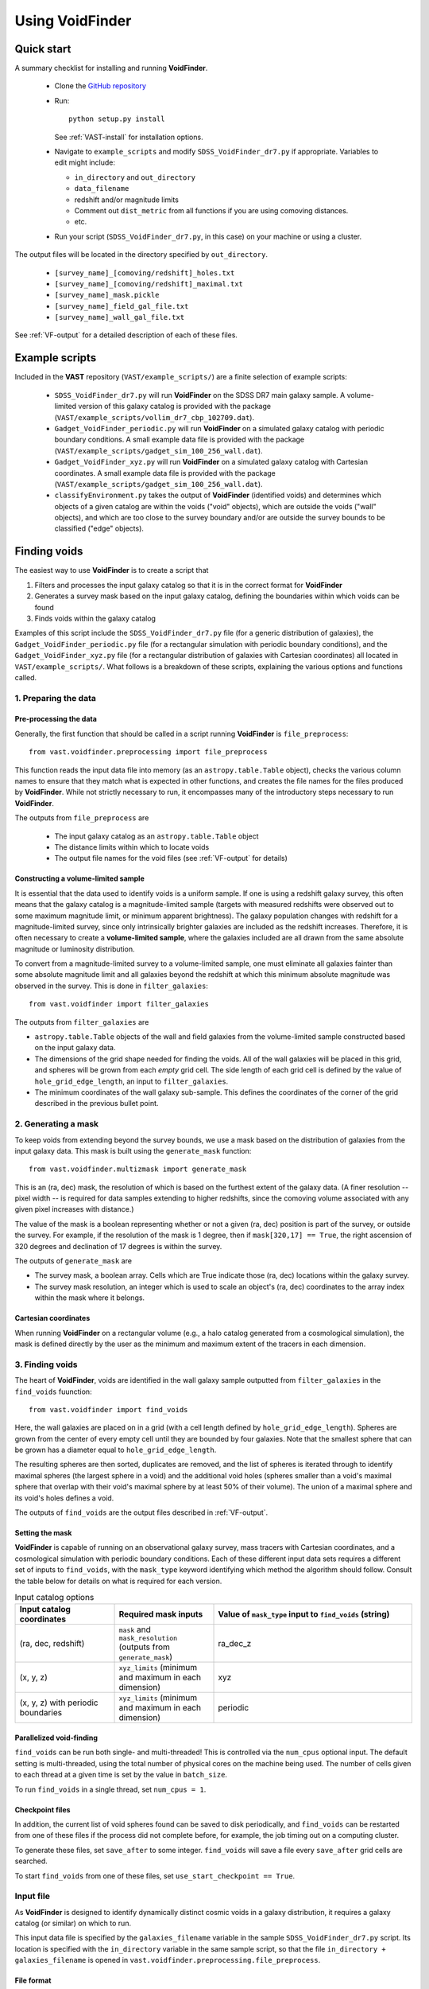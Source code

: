 ################
Using VoidFinder
################



Quick start
===========

A summary checklist for installing and running **VoidFinder**.

 * Clone the `GitHub repository <https://github.com/DESI-UR/VAST>`_
 * Run::
    
    python setup.py install
    
   See :ref:`VAST-install` for installation options.
   
 * Navigate to ``example_scripts`` and modify ``SDSS_VoidFinder_dr7.py`` if 
   appropriate.  Variables to edit might include:
   
   * ``in_directory`` and ``out_directory``
   * ``data_filename``
   * redshift and/or magnitude limits
   * Comment out ``dist_metric`` from all functions if you are using comoving distances.
   * etc.

 * Run your script (``SDSS_VoidFinder_dr7.py``, in this case) on your machine or 
   using a cluster.

The output files will be located in the directory specified by ``out_directory``.

 * ``[survey_name]_[comoving/redshift]_holes.txt``
 * ``[survey_name]_[comoving/redshift]_maximal.txt``
 * ``[survey_name]_mask.pickle``
 * ``[survey_name]_field_gal_file.txt``
 * ``[survey_name]_wall_gal_file.txt``

See :ref:`VF-output` for a detailed description of each of these files.




Example scripts
===============

Included in the **VAST** repository (``VAST/example_scripts/``) are a finite 
selection of example scripts:

 * ``SDSS_VoidFinder_dr7.py`` will run **VoidFinder** on the SDSS DR7 main 
   galaxy sample.  A volume-limited version of this galaxy catalog is provided 
   with the package (``VAST/example_scripts/vollim_dr7_cbp_102709.dat``).
 * ``Gadget_VoidFinder_periodic.py`` will run **VoidFinder** on a simulated  
   galaxy catalog with periodic boundary conditions.  A small example data file 
   is provided with the package 
   (``VAST/example_scripts/gadget_sim_100_256_wall.dat``).
 * ``Gadget_VoidFinder_xyz.py`` will run **VoidFinder** on a simulated galaxy 
   catalog with Cartesian coordinates.  A small example data file is provided 
   with the package (``VAST/example_scripts/gadget_sim_100_256_wall.dat``).
 * ``classifyEnvironment.py`` takes the output of **VoidFinder** (identified 
   voids) and determines which objects of a given catalog are within the voids 
   ("void" objects), which are outside the voids ("wall" objects), and which are 
   too close to the survey boundary and/or are outside the survey bounds to be 
   classified ("edge" objects).




Finding voids
=============

The easiest way to use **VoidFinder** is to create a script that

1. Filters and processes the input galaxy catalog so that it is in the correct 
   format for **VoidFinder**
2. Generates a survey mask based on the input galaxy catalog, defining the 
   boundaries within which voids can be found
3. Finds voids within the galaxy catalog

Examples of this script include the ``SDSS_VoidFinder_dr7.py`` file (for a 
generic distribution of galaxies), the ``Gadget_VoidFinder_periodic.py`` file 
(for a rectangular simulation with periodic boundary conditions), and the 
``Gadget_VoidFinder_xyz.py`` file (for a rectangular distribution of galaxies 
with Cartesian coordinates) all located in ``VAST/example_scripts/``.  What 
follows is a breakdown of these scripts, explaining the various options and 
functions called.


1. Preparing the data
---------------------

Pre-processing the data
^^^^^^^^^^^^^^^^^^^^^^^

Generally, the first function that should be called in a script running 
**VoidFinder** is ``file_preprocess``::

    from vast.voidfinder.preprocessing import file_preprocess
    
This function reads the input data file into memory (as an 
``astropy.table.Table`` object), checks the various column names to ensure that 
they match what is expected in other functions, and creates the file names for 
the files produced by **VoidFinder**.  While not strictly necessary to run, it 
encompasses many of the introductory steps necessary to run **VoidFinder**.

The outputs from ``file_preprocess`` are

 * The input galaxy catalog as an ``astropy.table.Table`` object
 * The distance limits within which to locate voids
 * The output file names for the void files (see :ref:`VF-output` for details)


Constructing a volume-limited sample
^^^^^^^^^^^^^^^^^^^^^^^^^^^^^^^^^^^^

It is essential that the data used to identify voids is a uniform sample.  If 
one is using a redshift galaxy survey, this often means that the galaxy catalog 
is a magnitude-limited sample (targets with measured redshifts were observed out 
to some maximum magnitude limit, or minimum apparent brightness).  The galaxy 
population changes with redshift for a magnitude-limited survey, since only 
intrinsically brighter galaxies are included as the redshift increases.  
Therefore, it is often necessary to create a **volume-limited sample**, where 
the galaxies included are all drawn from the same absolute magnitude or 
luminosity distribution.

To convert from a magnitude-limited survey to a volume-limited sample, one 
must eliminate all galaxies fainter than some absolute magnitude limit and all 
galaxies beyond the redshift at which this minimum absolute magnitude was 
observed in the survey.  This is done in ``filter_galaxies``::

    from vast.voidfinder import filter_galaxies
    
The outputs from ``filter_galaxies`` are

* ``astropy.table.Table`` objects of the wall and field galaxies from the 
  volume-limited sample constructed based on the input galaxy data.
* The dimensions of the grid shape needed for finding the voids.  All of the 
  wall galaxies will be placed in this grid, and spheres will be grown from each 
  *empty* grid cell.  The side length of each grid cell is defined by the value 
  of ``hole_grid_edge_length``, an input to ``filter_galaxies``.
* The minimum coordinates of the wall galaxy sub-sample.  This defines the 
  coordinates of the corner of the grid described in the previous bullet point.
    

2. Generating a mask
--------------------

To keep voids from extending beyond the survey bounds, we use a mask based on 
the distribution of galaxies from the input galaxy data.  This mask is built 
using the ``generate_mask`` function::

    from vast.voidfinder.multizmask import generate_mask
    
This is an (ra, dec) mask, the resolution of which is based on the furthest 
extent of the galaxy data.  (A finer resolution -- pixel width -- is required 
for data samples extending to higher redshifts, since the comoving volume 
associated with any given pixel increases with distance.)

The value of the mask is a boolean representing whether or not a given (ra, dec) 
position is part of the survey, or outside the survey.  For example, if the 
resolution of the mask is 1 degree, then if ``mask[320,17] == True``, the 
right ascension of 320 degrees and declination of 17 degrees is within the 
survey.

The outputs of ``generate_mask`` are

* The survey mask, a boolean array.  Cells which are True indicate those (ra, 
  dec) locations within the galaxy survey.
* The survey mask resolution, an integer which is used to scale an object's 
  (ra, dec) coordinates to the array index within the mask where it belongs.


Cartesian coordinates
^^^^^^^^^^^^^^^^^^^^^
  
When running **VoidFinder** on a rectangular volume (e.g., a halo catalog 
generated from a cosmological simulation), the mask is defined directly by the 
user as the minimum and maximum extent of the tracers in each dimension.



3. Finding voids
----------------

The heart of **VoidFinder**, voids are identified in the wall galaxy sample 
outputted from ``filter_galaxies`` in the ``find_voids`` fuunction::

    from vast.voidfinder import find_voids
    
Here, the wall galaxies are placed on in a grid (with a cell length defined by 
``hole_grid_edge_length``).  Spheres are grown from the center of every empty 
cell until they are bounded by four galaxies.  Note that the smallest sphere 
that can be grown has a diameter equal to ``hole_grid_edge_length``.

The resulting spheres are then sorted, duplicates are removed, and the list of 
spheres is iterated through to identify maximal spheres (the largest sphere in 
a void) and the additional void holes (spheres smaller than a void's maximal 
sphere that overlap with their void's maximal sphere by at least 50% of their 
volume).  The union of a maximal sphere and its void's holes defines a void.

The outputs of ``find_voids`` are the output files described in 
:ref:`VF-output`.


Setting the mask
^^^^^^^^^^^^^^^^

**VoidFinder** is capable of running on an observational galaxy survey, mass 
tracers with Cartesian coordinates, and a cosmological simulation with periodic 
boundary conditions.  Each of these different input data sets requires a 
different set of inputs to ``find_voids``, with the ``mask_type`` keyword 
identifying which method the algorithm should follow.  Consult the table below 
for details on what is required for each version.

.. list-table:: Input catalog options
   :width: 100%
   :widths: 25 25 50
   :header-rows: 1

   * - Input catalog coordinates
     - Required mask inputs
     - Value of ``mask_type`` input to ``find_voids`` (string)
   * - (ra, dec, redshift)
     - ``mask`` and ``mask_resolution`` (outputs from ``generate_mask``)
     - ra_dec_z
   * - (x, y, z)
     - ``xyz_limits`` (minimum and maximum in each dimension)
     - xyz
   * - (x, y, z) with periodic boundaries
     - ``xyz_limits`` (minimum and maximum in each dimension)
     - periodic


Parallelized void-finding
^^^^^^^^^^^^^^^^^^^^^^^^^

``find_voids`` can be run both single- and multi-threaded!  This is 
controlled via the ``num_cpus`` optional input.  The default setting is 
multi-threaded, using the total number of physical cores on the machine being 
used.  The number of cells given to each thread at a given time is set by the 
value in ``batch_size``.

To run ``find_voids`` in a single thread, set ``num_cpus = 1``.


Checkpoint files
^^^^^^^^^^^^^^^^

In addition, the current list of void spheres found can be saved to disk 
periodically, and ``find_voids`` can be restarted from one of these files if the 
process did not complete before, for example, the job timing out on a computing 
cluster.

To generate these files, set ``save_after`` to some integer.  ``find_voids`` 
will save a file every ``save_after`` grid cells are searched.

To start ``find_voids`` from one of these files, set 
``use_start_checkpoint == True``.



.. _VF-input:

Input file
----------

As **VoidFinder** is designed to identify dynamically distinct cosmic voids in a 
galaxy distribution, it requires a galaxy catalog (or similar) on which to run.

This input data file is specified by the ``galaxies_filename`` variable in the 
sample ``SDSS_VoidFinder_dr7.py`` script.  Its location is specified with the 
``in_directory`` variable in the same sample script, so that the file 
``in_directory + galaxies_filename`` is opened in 
``vast.voidfinder.preprocessing.file_preprocess``.


File format
^^^^^^^^^^^

Currently supported formats for the input data file include:

 * ascii commented header (readable by ``astropy.table.Table.read``)
 * .fits or .fit
 * .h5


Data columns
^^^^^^^^^^^^

.. list-table:: Required columns for input file
   :width: 100%
   :widths: 25 25 25 50
   :header-rows: 1

   * - Column name
     - Data type
     - Unit
     - Comment
   * - ra
     - float
     - degrees
     - Right ascension
   * - dec
     - float
     - degrees
     - Declination
   * - redshift
     - float
     - 
     - Redshift
     
.. list-table:: Optional columns for input file
   :width: 5in
   :header-rows: 1
   
   * - Column name
     - Data type
     - Unit
     - Comment
   * - Rgal
     - float
     - Mpc/h
     - Comoving distance.  Only used if ``dist_metric`` is set to ``comoving``.  
       If this column is not provided, and the distance metric is set to 
       ``comoving``, then the comoving distances will be calculated based on the 
       given cosmological parameters and the redshift column.
   * - rabsmag
     - float
     - 
     - Absolute magnitude.  Only used if ``mag_cut == True``.



.. _VF-output:

Output
------

Each void found by **VoidFinder** is a union of spheres: one maximal sphere (the 
largest sphere that can fit within that void) and a set of smaller spheres 
(called holes).  The two files that list the identified voids are:

 * ``[survey_name]_[comoving/redshift]_maximal.txt``
 * ``[survey_name]_[comoving/redshift]_holes.txt``

Both of these files are described in more detail below.

Additional files that can be produced during the process (which may or may not 
be useful to the user post-void-finding) include

 * ``[survey_name]_mask.pickle`` -- The sky mask of the survey.  The resolution 
   of the mask is computed to be optimal for void-finding at the highest 
   redshift that voids are found.  See :ref:`VF-mask` for details on the file 
   contents.
 * ``[survey_name]_field_gal_file.txt`` -- A list of the field galaxies removed 
   from the input galaxy file prior to void-finding.
 * ``[survey_name]_wall_gal_file.txt`` -- A list of the wall galaxies that are 
   used to define the non-void regions.

The union of the field and wall galaxy files is the same as the input data file, 
after any redshift and/or magnitude cuts are applied.

.. list-table:: Maximal sphere output file
   :widths: 25 25 25 50
   :header-rows: 1
   
   * - Column name
     - Data type
     - Unit
     - Comment
   * - x
     - float
     - Mpc/h
     - x-coordinate of the center of the maximal sphere
   * - y
     - float
     - Mpc/h
     - y-coordinate of the center of the maximal sphere
   * - z
     - float
     - Mpc/h
     - z-coordinate of the center of the maximal sphere
   * - radius
     - float
     - Mpc/h
     - Radius of the maximal sphere
   * - flag
     - integer
     - 
     - Unique number associated to each void.  With only one maximal sphere per 
       void, this means that each maximal sphere has a different ``flag`` value.
   * - edge
     - integer
     - 
     - Documents whether or not the void is on the edge of the survey, defined 
       when any part of any of this void's holes extend beyond the survey mask.
   * - r
     - float
     - Mpc/h
     - Comoving distance to the center of the maximal sphere
   * - ra
     - float
     - degrees
     - Right ascension of the center of the maximal sphere
   * - dec
     - float
     - degrees
     - Declination of the center of the maximal sphere
     
.. list-table:: Holes output file
   :widths: 25 25 25 50
   :header-rows: 1
   
   * - Column name
     - Data type
     - Unit
     - Comment
   * - x
     - float
     - Mpc/h
     - x-coordinate of the center of the hole (sphere)
   * - y
     - float
     - Mpc/h
     - y-coordinate of the center of the hole (sphere)
   * - z
     - float
     - Mpc/h
     - z-coordinate of the center of the hole (sphere)
   * - radius
     - float
     - Mpc/h
     - Radius of the hole (sphere)
   * - flag
     - integer
     - 
     - Unique number associated to each void.  The union of all holes with the 
       same flag value define that void.



Adjustable parameters
---------------------

.. list-table::
   :widths: 25 25 10 10 30
   :header-rows: 1
   
   * - Keyword
     - Function(s)
     - Data type
     - Default value
     - Comment
   * - ``mag_cut``
     - ``file_preprocess``, ``filter_galaxies``
     - boolean
     - True
     - Determines whether or not to apply an absolute magnitude cut to the 
       input galaxy catalog.
   * - ``magnitude_limit``
     - ``filter_galaxies``
     - float
     - -20.09
     - Faintest absolute magnitude permitted in the galaxy catalog in which the 
       voids are going to be identified.  Only used if ``mag_cut == True``.
   * - ``rm_isolated``
     - ``file_preprocess``, ``filter_galaxies``
     - boolean
     - True
     - Determines whether or not to remove isolated galaxies from the input 
       galaxy catalog.  If ``mag_cut == True``, this removal occurs after the 
       magnitude limit is applied.
   * - ``sep_neighbor``
     - ``filter_galaxies``
     - integer
     - 3
     - If ``rm_isolated`` is true, then the distance to the Nth nearest 
       neighbor is used to determine whether or not a galaxy is isolated, where 
       N is defined by the value of this variable.
   * - ``dist_metric``
     - ``file_preprocess``, ``filter_galaxies``, ``generate_mask``
     - string
     - comoving
     - Determines which distance metric to use.  The options are ``comoving`` 
       (calculates the comoving distance to the galaxies based on the given 
       cosmology) or ``redshift`` (scales the distance to the galaxy by 
       :math:`c/H_0`, where :math:`H_0 = 100h`).
   * - ``min_z``, ``max_z``
     - ``file_preprocess``
     - float
     - None
     - The minimum and maximum redshift limits within which to find the voids.  
       If left to ``None``, the minimum and maximum redshift range of the 
       input galaxy catalog is used.
   * - ``dist_limits``
     - ``filter_galaxies``, ``find_voids``
     - list of floats
     - None
     - The minimum and maximum distance limits within which to find the voids.  
       If none are given, then no distance cut is applied to the input galaxy 
       sample.
   * - ``Omega_m``
     - ``file_preprocess``
     - float
     - 0.3
     - Value of :math:`\Omega_M`.  This is used only when calculating the 
       comoving distance.
   * - ``h``
     - ``file_preprocess``, ``filter_galaxies``, ``generate_mask``
     - float
     - 1
     - Reduced Hubble constant, where :math:`H_0 = 100h`.  With the default 
       value of 1, all distances will be in units of Mpc/h.
   * - ``verbose``
     - ``file_preprocess``, ``filter_galaxies``, ``find_voids``
     - integer
     - 0
     - Determines how much of the print statements are generated.  A value of 0 
       (the default) displays the minimum status statements.
   * - ``print_after``
     - ``find_voids``
     - integer
     - 5
     - Number of seconds to wait between status updates while growing the 
       spheres in ``find_voids``.
   * - ``write_table``
     - ``filter_galaxies``
     - boolean
     - True
     - Determines whether or not to save the 
       ``[survey_name]_field_gal_file.txt`` and 
       ``[survey_name]_wall_gal_file.txt`` files to disk.  If so, these files 
       will be saved to the location specified by ``out_directory``.
   * - ``hole_grid_edge_length``
     - ``filter_galaxies``, ``find_voids``
     - float
     - 5.0
     - The length of the edge of one cell in the grid used to identify where to 
       start growing potential void spheres from.  Units are Mpc/h.
   * - ``mask_type``
     - ``find_voids``
     - string
     - ra_dec_z
     - The type of mask to use when growing spheres.  Options are ``ra_dec_z`` 
       (input matter tracer catalog provides sky coordinates), ``xyz`` (input 
       matter tracer catalog provides Cartesian coordinates), and ``periodic`` 
       (input matter tracer catalog provides Cartesian coordinates and was 
       generated with periodic boundary conditions).
   * - ``mask``
     - ``find_voids``
     - boolean array
     - None
     - The survey footprint in (ra, dec) space, where values of True indicate 
       locations within the survey boundary.  This input is required when 
       ``mask_type = 'ra_dec_z'``.
   * - ``mask_resolution``
     - ``find_voids``
     - integer
     - None
     - The scale factor of the coordinates needed to index the mask.  This input 
       is required when ``mask_type = 'ra_dec_z'``.
   * - ``xyz_limits``
     - ``find_voids``
     - array of shape (2,3)
     - None
     - The volume limits of the Cartesian coordinates in each dimension.  This 
       input it required when ``mask_type = 'xyz'`` or ``'periodic'``.
   * - ``min_maximal_radius``
     - ``find_voids``
     - float
     - 10.0
     - The minimum radius of a maximal sphere (so the minimum radius of a void).  
       Units are Mpc/h.
   * - ``galaxy_map_grid_edge_length``
     - ``find_voids``
     - float
     - None
     - The length of the edge of one cell in the grid used to find the nearest 
       galaxies while growing spheres.  If the value is ``None``, this length 
       will equal :math:`3\times` ``hole_grid_edge_length``.  Units are Mpc/h.
   * - ``smooth_mask``
     - ``generate_mask``
     - boolean
     - True
     - If this value is True, small holes in the mask (single cells without any 
       galaxy in them that are surrounded by at least three cells which have 
       galaxies in them) are unmasked.
   * - ``max_hole_mask_overlap``
     - ``find_voids``
     - float
     - 0.1
     - Maximum allowed fraction of a void sphere to extend outside the survey 
       mask.  Note that a void sphere's center *must* be within the survey, so 
       this value can range from (0,0.5).
   * - ``hole_center_iter_dist``
     - ``find_voids``
     - float
     - 1.0
     - Distance to shift the center of a growing sphere on each iteration while 
       finding the four bounding galaxies.  Units are Mpc/h.
   * - ``maximal_spheres_filename``
     - ``find_voids``
     - string
     - maximal_spheres.txt
     - Location to save the maximal spheres.  If ``file_preprocess`` was run, 
       this should be set to ``out1_filename``.
   * - ``void_table_filename``
     - ``find_voids``
     - string
     - voids_table.txt
     - Location to save the list of void spheres.  If ``file_preprocess`` was 
       run, this should be set to ``out2_filename``.
   * - ``potential_voids_filename``
     - ``find_voids``
     - string
     - potential_voids_list.txt
     - Location to save the list of potential voids spheres (all spheres found, 
       no filtering yet implemented on the list).  An ideal name for this file 
       would be ``out_directory + survey_name + 'potential_voids_list.txt'``.
   * - ``num_cpus``
     - ``find_voids``
     - integer
     - None
     - Number of CPUs to use in the multi-threaded implementation of 
       ``find_voids``.  The default value will use the number of physical cores 
       on the machine being used.  If you want to run ``find_voids`` in a 
       single thread, set ``num_cpus = 1``.
   * - ``save_after``
     - ``find_voids``
     - integer
     - None
     - If this is not ``None``, then ``find_voids`` will save a 
       ``VoidFinderCheckpoint.h5`` file after *approximately* every 
       ``save_after`` cells have been processed.  Each new checkpoint file will 
       overwrite the previous file.
   * - ``use_start_checkpoint``
     - ``find_voids``
     - boolean
     - False
     - Determines whether or not to start ``find_voids`` with a previously 
       generated ``VoidFinderCheckpoint.h5`` file.  If ``False``, ``find_voids`` 
       will start growing spheres fresh.
   * - ``batch_size``
     - ``find_voids``
     - integer
     - 10,000
     - Number of potential cells to evaluate at a time.  Only used in the 
       multi-threaded mode of ``find_voids``.




Using the output
================

Is my object in a void?
-----------------------

Because **VoidFinder** defines voids as a union of spheres, it is relatively 
simple to determine whether or not an object is located within a void: if its 
location falls within one of the spheres listed in the ``_holes.txt`` output 
file (see :ref:`VF-output`), then it is within a void!

Note that only the centers of the maximal spheres are given in both Cartesian 
(x, y, z) and sky coordinates (ra, dec, distance).  Therefore, it is often 
necessary to convert an object's (ra, dec, redshift) coordinates to (x, y, z) 
coordinates to determine whether or not the object lives within a void.  One 
might find useful the ``ra_dec_to_xyz`` function::

    from vast.voidfinder import ra_dec_to_xyz

It is necessary to use the same cosmology and/or distance metric as was used 
when finding the voids for this conversion!  If using comoving distances, 
``ra_dec_to_xyz`` expects the comoving distance to be in a column named 
``Rgal``.  If your object / data file does not already have this column, you can 
compute the comoving distance using the ``z_to_comoving_dist`` function::

    from vast.voidfinder.distance import z_to_comoving_dist
    
See the example script ``classifyEnvironment.py`` (found in the 
``VAST/example_scripts/`` directory) for a working example of how to determine 
whether an object is within a void, in the wall, too close to the survey 
boundary to classify, or outside the survey bounds. 
 
 
 
 
